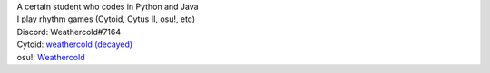 | A certain student who codes in Python and Java
| I play rhythm games (Cytoid, Cytus II, osu!, etc)

| Discord: Weathercold#7164
| Cytoid: `weathercold (decayed) <https://cytoid.io/profile/weathercold>`_
| osu!: `Weathercold <https://osu.ppy.sh/users/16989229>`_
